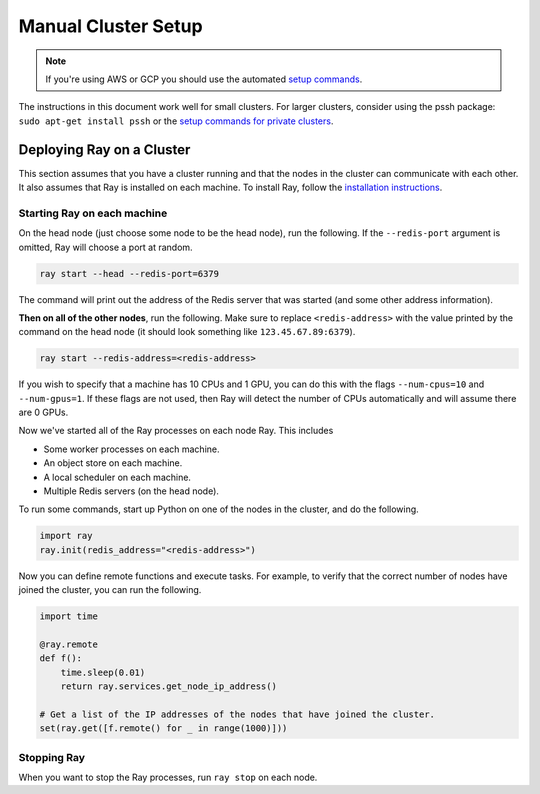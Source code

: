 Manual Cluster Setup
====================

.. note::

    If you're using AWS or GCP you should use the automated `setup commands <autoscaling.html>`_.

The instructions in this document work well for small clusters. For larger
clusters, consider using the pssh package: ``sudo apt-get install pssh`` or
the `setup commands for private clusters <autoscaling.html#quick-start-private-cluster>`_.


Deploying Ray on a Cluster
--------------------------

This section assumes that you have a cluster running and that the nodes in the
cluster can communicate with each other. It also assumes that Ray is installed
on each machine. To install Ray, follow the `installation instructions`_.

.. _`installation instructions`: http://ray.readthedocs.io/en/latest/installation.html

Starting Ray on each machine
~~~~~~~~~~~~~~~~~~~~~~~~~~~~

On the head node (just choose some node to be the head node), run the following.
If the ``--redis-port`` argument is omitted, Ray will choose a port at random.

.. code-block:: bash

  ray start --head --redis-port=6379

The command will print out the address of the Redis server that was started
(and some other address information).

**Then on all of the other nodes**, run the following. Make sure to replace
``<redis-address>`` with the value printed by the command on the head node (it
should look something like ``123.45.67.89:6379``).

.. code-block:: bash

  ray start --redis-address=<redis-address>

If you wish to specify that a machine has 10 CPUs and 1 GPU, you can do this
with the flags ``--num-cpus=10`` and ``--num-gpus=1``. If these flags are not
used, then Ray will detect the number of CPUs automatically and will assume
there are 0 GPUs.

Now we've started all of the Ray processes on each node Ray. This includes

- Some worker processes on each machine.
- An object store on each machine.
- A local scheduler on each machine.
- Multiple Redis servers (on the head node).

To run some commands, start up Python on one of the nodes in the cluster, and do
the following.

.. code-block:: python

  import ray
  ray.init(redis_address="<redis-address>")

Now you can define remote functions and execute tasks. For example, to verify
that the correct number of nodes have joined the cluster, you can run the
following.

.. code-block:: python

  import time

  @ray.remote
  def f():
      time.sleep(0.01)
      return ray.services.get_node_ip_address()

  # Get a list of the IP addresses of the nodes that have joined the cluster.
  set(ray.get([f.remote() for _ in range(1000)]))

Stopping Ray
~~~~~~~~~~~~

When you want to stop the Ray processes, run ``ray stop`` on each node.

